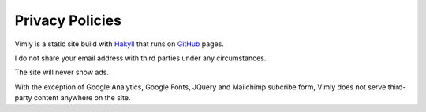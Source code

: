 Privacy Policies
================

Vimly is a static site build with Hakyll_ that runs on GitHub_ pages.

I do not share your email address with third parties under any circumstances.

The site will never show ads.

With the exception of Google Analytics, Google Fonts, JQuery and Mailchimp
subcribe form, Vimly does not serve third-party content anywhere on the site.

.. _Hakyll: https://jaspervdj.be/hakyll/
.. _GitHub: https://pages.github.com/
